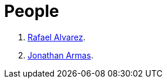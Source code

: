 :slug: people/
:description: Fluid Attacks is a company focused on ethical hacking, pentesting and vulnerabilities detection in applications with over 18 year of experience providing our services to the Colombian market. The purpose of this page is to present the members that make up our work team.
:keywords: Fluid Attacks, Team, People, Profiles, Experience, Members.
:translate: personas/

= People

. link:ralvarez/[Rafael Alvarez].
. link:jarmas/[Jonathan Armas].

